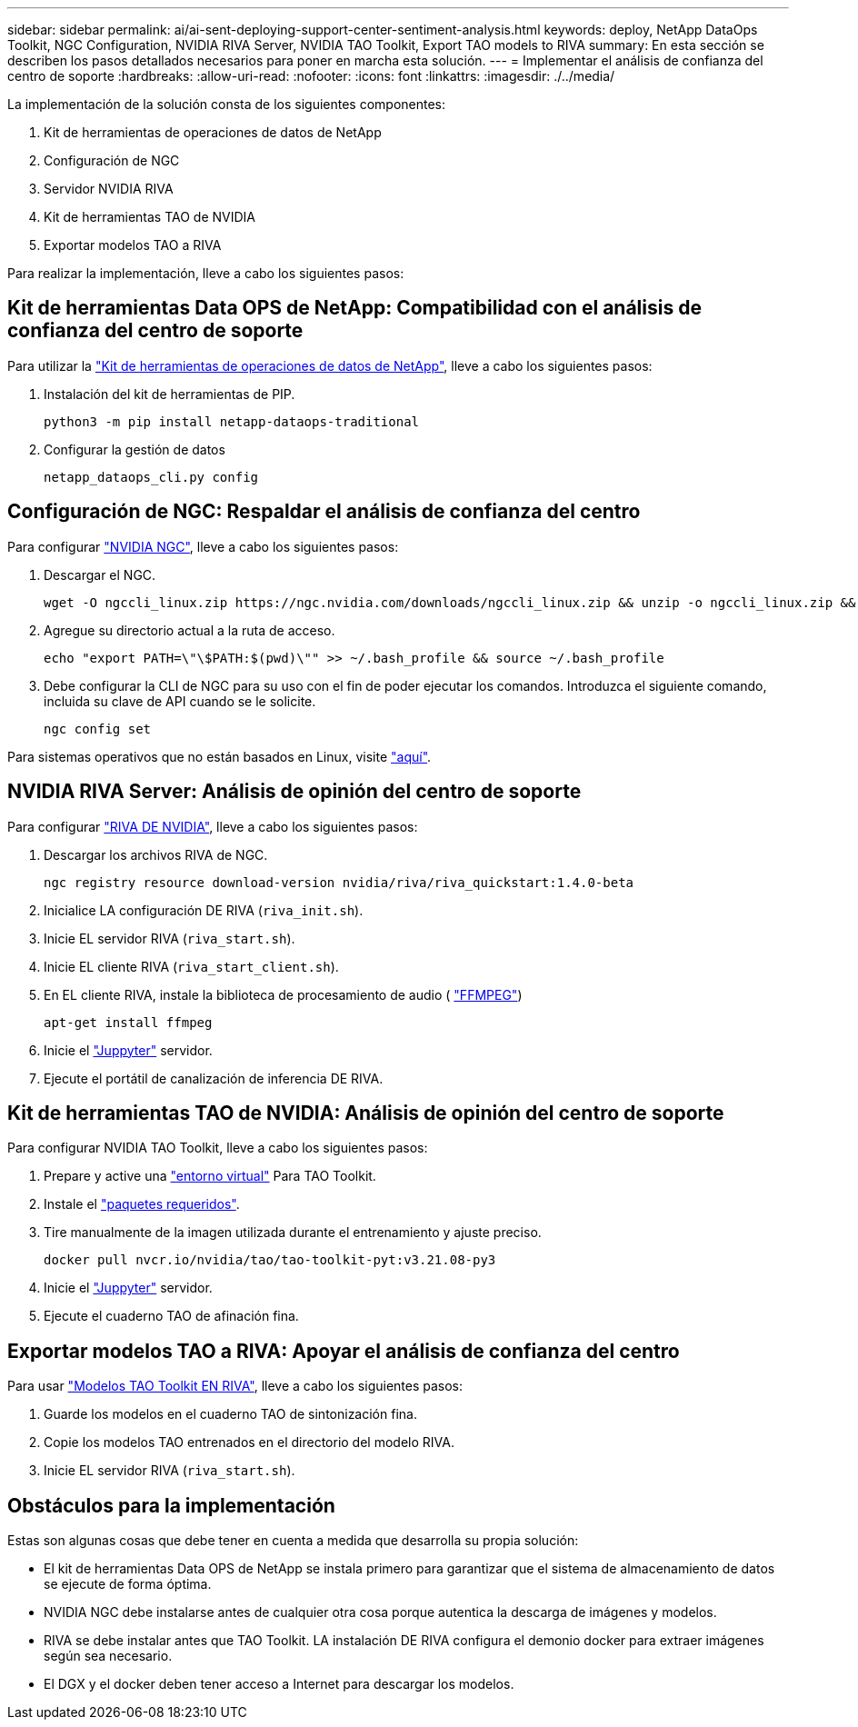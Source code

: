 ---
sidebar: sidebar 
permalink: ai/ai-sent-deploying-support-center-sentiment-analysis.html 
keywords: deploy, NetApp DataOps Toolkit, NGC Configuration, NVIDIA RIVA Server, NVIDIA TAO Toolkit, Export TAO models to RIVA 
summary: En esta sección se describen los pasos detallados necesarios para poner en marcha esta solución. 
---
= Implementar el análisis de confianza del centro de soporte
:hardbreaks:
:allow-uri-read: 
:nofooter: 
:icons: font
:linkattrs: 
:imagesdir: ./../media/


[role="lead"]
La implementación de la solución consta de los siguientes componentes:

. Kit de herramientas de operaciones de datos de NetApp
. Configuración de NGC
. Servidor NVIDIA RIVA
. Kit de herramientas TAO de NVIDIA
. Exportar modelos TAO a RIVA


Para realizar la implementación, lleve a cabo los siguientes pasos:



== Kit de herramientas Data OPS de NetApp: Compatibilidad con el análisis de confianza del centro de soporte

Para utilizar la https://github.com/NetApp/netapp-dataops-toolkit["Kit de herramientas de operaciones de datos de NetApp"^], lleve a cabo los siguientes pasos:

. Instalación del kit de herramientas de PIP.
+
....
python3 -m pip install netapp-dataops-traditional
....
. Configurar la gestión de datos
+
....
netapp_dataops_cli.py config
....




== Configuración de NGC: Respaldar el análisis de confianza del centro

Para configurar https://ngc.nvidia.com/setup/installers/cli["NVIDIA NGC"^], lleve a cabo los siguientes pasos:

. Descargar el NGC.
+
....
wget -O ngccli_linux.zip https://ngc.nvidia.com/downloads/ngccli_linux.zip && unzip -o ngccli_linux.zip && chmod u+x ngc
....
. Agregue su directorio actual a la ruta de acceso.
+
....
echo "export PATH=\"\$PATH:$(pwd)\"" >> ~/.bash_profile && source ~/.bash_profile
....
. Debe configurar la CLI de NGC para su uso con el fin de poder ejecutar los comandos. Introduzca el siguiente comando, incluida su clave de API cuando se le solicite.
+
....
ngc config set
....


Para sistemas operativos que no están basados en Linux, visite https://ngc.nvidia.com/setup/installers/cli["aquí"^].



== NVIDIA RIVA Server: Análisis de opinión del centro de soporte

Para configurar https://docs.nvidia.com/deeplearning/riva/user-guide/docs/quick-start-guide.html["RIVA DE NVIDIA"^], lleve a cabo los siguientes pasos:

. Descargar los archivos RIVA de NGC.
+
....
ngc registry resource download-version nvidia/riva/riva_quickstart:1.4.0-beta
....
. Inicialice LA configuración DE RIVA (`riva_init.sh`).
. Inicie EL servidor RIVA (`riva_start.sh`).
. Inicie EL cliente RIVA (`riva_start_client.sh`).
. En EL cliente RIVA, instale la biblioteca de procesamiento de audio ( https://ffmpeg.org/download.html["FFMPEG"^])
+
....
apt-get install ffmpeg
....
. Inicie el https://jupyter-server.readthedocs.io/en/latest/["Juppyter"^] servidor.
. Ejecute el portátil de canalización de inferencia DE RIVA.




== Kit de herramientas TAO de NVIDIA: Análisis de opinión del centro de soporte

Para configurar NVIDIA TAO Toolkit, lleve a cabo los siguientes pasos:

. Prepare y active una https://docs.python.org/3/library/venv.html["entorno virtual"^] Para TAO Toolkit.
. Instale el https://docs.nvidia.com/tao/tao-toolkit/text/tao_toolkit_quick_start_guide.html["paquetes requeridos"^].
. Tire manualmente de la imagen utilizada durante el entrenamiento y ajuste preciso.
+
....
docker pull nvcr.io/nvidia/tao/tao-toolkit-pyt:v3.21.08-py3
....
. Inicie el https://jupyter-server.readthedocs.io/en/latest/["Juppyter"^] servidor.
. Ejecute el cuaderno TAO de afinación fina.




== Exportar modelos TAO a RIVA: Apoyar el análisis de confianza del centro

Para usar https://docs.nvidia.com/tao/tao-toolkit/text/riva_tao_integration.html["Modelos TAO Toolkit EN RIVA"^], lleve a cabo los siguientes pasos:

. Guarde los modelos en el cuaderno TAO de sintonización fina.
. Copie los modelos TAO entrenados en el directorio del modelo RIVA.
. Inicie EL servidor RIVA (`riva_start.sh`).




== Obstáculos para la implementación

Estas son algunas cosas que debe tener en cuenta a medida que desarrolla su propia solución:

* El kit de herramientas Data OPS de NetApp se instala primero para garantizar que el sistema de almacenamiento de datos se ejecute de forma óptima.
* NVIDIA NGC debe instalarse antes de cualquier otra cosa porque autentica la descarga de imágenes y modelos.
* RIVA se debe instalar antes que TAO Toolkit. LA instalación DE RIVA configura el demonio docker para extraer imágenes según sea necesario.
* El DGX y el docker deben tener acceso a Internet para descargar los modelos.

